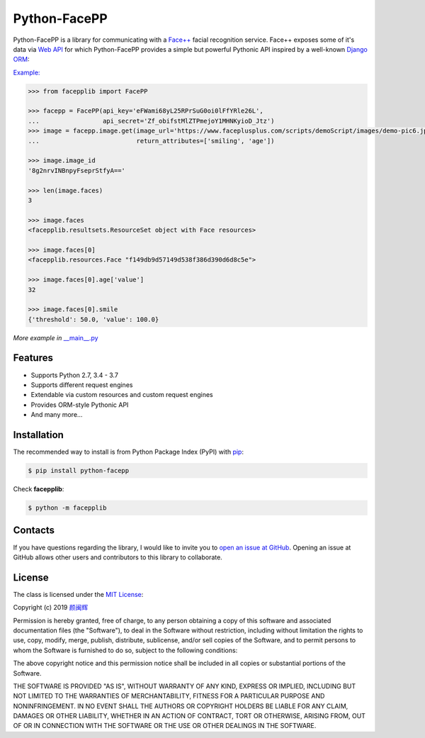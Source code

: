 Python-FacePP
==============

Python-FacePP is a library for communicating with a `Face++ <https://www.faceplusplus.com>`__
facial recognition service. Face++ exposes some of it's data via `Web API
<https://console.faceplusplus.com/documents/6329584>`__ for which Python-FacePP provides
a simple but powerful Pythonic API inspired by a well-known `Django ORM
<https://docs.djangoproject.com/en/dev/topics/db/queries/>`__:

`Example: <https://www.faceplusplus.com/scripts/demoScript/images/demo-pic6.jpg>`_

.. code-block:: python

   >>> from facepplib import FacePP

   >>> facepp = FacePP(api_key='eFWami68yL25RPrSuG0oi0lFfYRle26L', 
   ...                 api_secret='Zf_obifstMlZTPmejoY1MHNKyioD_Jtz')
   >>> image = facepp.image.get(image_url='https://www.faceplusplus.com/scripts/demoScript/images/demo-pic6.jpg', 
   ...                          return_attributes=['smiling', 'age'])

   >>> image.image_id
   '8g2nrvINBnpyFseprStfyA=='

   >>> len(image.faces)
   3

   >>> image.faces
   <facepplib.resultsets.ResourceSet object with Face resources>

   >>> image.faces[0]
   <facepplib.resources.Face "f149db9d57149d538f386d390d6d8c5e">

   >>> image.faces[0].age['value']
   32

   >>> image.faces[0].smile
   {'threshold': 50.0, 'value': 100.0}

*More example in* `__main__.py <https://github.com/yanminhui/python-facepp/blob/master/facepplib/__main__.py>`__

Features
--------

* Supports Python 2.7, 3.4 - 3.7
* Supports different request engines
* Extendable via custom resources and custom request engines
* Provides ORM-style Pythonic API
* And many more...

Installation
------------

The recommended way to install is from Python Package Index (PyPI) with `pip <http://www.pip-installer.org>`__:

.. code-block:: bash

   $ pip install python-facepp

Check **facepplib**:

.. code-block:: bash

   $ python -m facepplib

Contacts
--------------------

If you have questions regarding the library, I would like to invite you to `open an issue at GitHub <https://github.com/yanminhui/python-facepp/issues/new>`__. 
Opening an issue at GitHub allows other users and contributors to this library to collaborate.

License
---------------------

The class is licensed under the `MIT License <http://opensource.org/licenses/MIT>`__:

Copyright (c) 2019 `颜闽辉 <mailto:yanminhui163@163.com>`__

Permission is hereby granted, free of charge, to any person obtaining a copy
of this software and associated documentation files (the "Software"), to deal
in the Software without restriction, including without limitation the rights
to use, copy, modify, merge, publish, distribute, sublicense, and/or sell
copies of the Software, and to permit persons to whom the Software is
furnished to do so, subject to the following conditions:

The above copyright notice and this permission notice shall be included in all
copies or substantial portions of the Software.

THE SOFTWARE IS PROVIDED "AS IS", WITHOUT WARRANTY OF ANY KIND, EXPRESS OR
IMPLIED, INCLUDING BUT NOT LIMITED TO THE WARRANTIES OF MERCHANTABILITY,
FITNESS FOR A PARTICULAR PURPOSE AND NONINFRINGEMENT. IN NO EVENT SHALL THE
AUTHORS OR COPYRIGHT HOLDERS BE LIABLE FOR ANY CLAIM, DAMAGES OR OTHER
LIABILITY, WHETHER IN AN ACTION OF CONTRACT, TORT OR OTHERWISE, ARISING FROM,
OUT OF OR IN CONNECTION WITH THE SOFTWARE OR THE USE OR OTHER DEALINGS IN THE
SOFTWARE.
